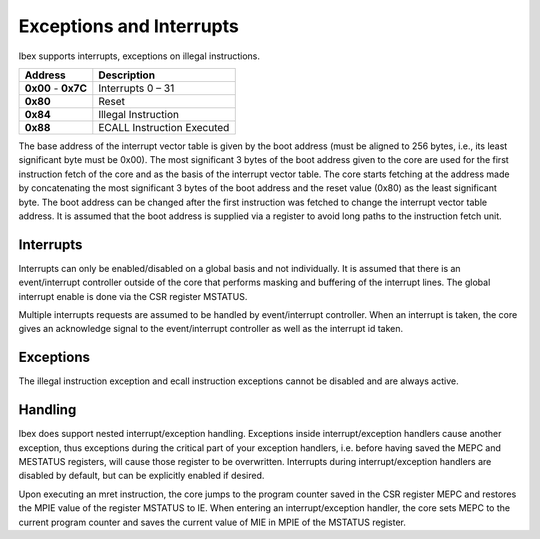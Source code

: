 .. _exceptions-interrupts:

Exceptions and Interrupts
=========================

Ibex supports interrupts, exceptions on illegal instructions.

+------------+-----------------------------+
| Address    | Description                 |
+============+=============================+
| **0x00** - | Interrupts 0 – 31           |
| **0x7C**   |                             |
+------------+-----------------------------+
| **0x80**   | Reset                       |
+------------+-----------------------------+
| **0x84**   | Illegal Instruction         |
+------------+-----------------------------+
| **0x88**   | ECALL Instruction Executed  |
+------------+-----------------------------+

The base address of the interrupt vector table is given by the boot address (must be aligned to 256 bytes, i.e., its least significant byte must be 0x00). The most significant  3 bytes of the boot address given to the core are used for the first instruction fetch of the core and as the basis of the interrupt vector table. The core starts fetching at the address made by concatenating the most significant 3 bytes of the boot address and the reset value (0x80) as the least significant byte. The boot address can be changed after the first instruction was fetched to change the interrupt vector table address. It is assumed that the boot address is supplied via a register to avoid long paths to the instruction fetch unit.


Interrupts
----------

Interrupts can only be enabled/disabled on a global basis and not individually. It is assumed that there is an event/interrupt controller outside of the core that performs masking and buffering of the interrupt lines. The global interrupt enable is done via the CSR register MSTATUS.

Multiple interrupts requests are assumed to be handled by event/interrupt controller. When an interrupt is taken, the core gives an acknowledge signal to the event/interrupt controller as well as the interrupt id taken.


Exceptions
----------

The illegal instruction exception and ecall instruction exceptions cannot be disabled and are always active.


Handling
--------

Ibex does support nested interrupt/exception handling. Exceptions inside interrupt/exception handlers cause another exception, thus exceptions during the critical part of your exception handlers, i.e. before having saved the MEPC and MESTATUS registers, will cause those register to be overwritten. Interrupts during interrupt/exception handlers are disabled by default, but can be explicitly enabled if desired.

Upon executing an mret instruction, the core jumps to the program counter saved in the CSR register MEPC and restores the MPIE value of the register MSTATUS to IE. When entering an interrupt/exception handler, the core sets MEPC to the current program counter and saves the current value of MIE in MPIE of the MSTATUS register.
